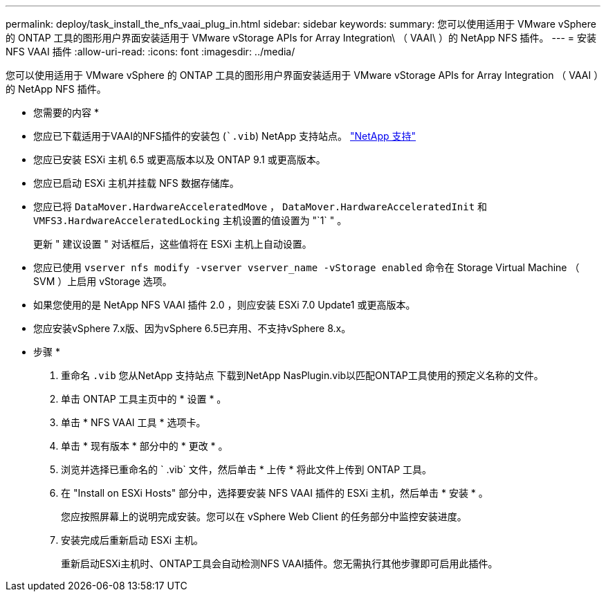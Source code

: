 ---
permalink: deploy/task_install_the_nfs_vaai_plug_in.html 
sidebar: sidebar 
keywords:  
summary: 您可以使用适用于 VMware vSphere 的 ONTAP 工具的图形用户界面安装适用于 VMware vStorage APIs for Array Integration\ （ VAAI\ ）的 NetApp NFS 插件。 
---
= 安装 NFS VAAI 插件
:allow-uri-read: 
:icons: font
:imagesdir: ../media/


[role="lead"]
您可以使用适用于 VMware vSphere 的 ONTAP 工具的图形用户界面安装适用于 VMware vStorage APIs for Array Integration （ VAAI ）的 NetApp NFS 插件。

* 您需要的内容 *

* 您应已下载适用于VAAI的NFS插件的安装包 (``.vib`) NetApp 支持站点。 https://mysupport.netapp.com/site/global/dashboard["NetApp 支持"]
* 您应已安装 ESXi 主机 6.5 或更高版本以及 ONTAP 9.1 或更高版本。
* 您应已启动 ESXi 主机并挂载 NFS 数据存储库。
* 您应已将 `DataMover.HardwareAcceleratedMove` ， `DataMover.HardwareAcceleratedInit` 和 `VMFS3.HardwareAcceleratedLocking` 主机设置的值设置为 "`1` " 。
+
更新 " 建议设置 " 对话框后，这些值将在 ESXi 主机上自动设置。

* 您应已使用 `vserver nfs modify -vserver vserver_name -vStorage enabled` 命令在 Storage Virtual Machine （ SVM ）上启用 vStorage 选项。
* 如果您使用的是 NetApp NFS VAAI 插件 2.0 ，则应安装 ESXi 7.0 Update1 或更高版本。
* 您应安装vSphere 7.x版、因为vSphere 6.5已弃用、不支持vSphere 8.x。


* 步骤 *

. 重命名 `.vib` 您从NetApp 支持站点 下载到NetApp NasPlugin.vib以匹配ONTAP工具使用的预定义名称的文件。
. 单击 ONTAP 工具主页中的 * 设置 * 。
. 单击 * NFS VAAI 工具 * 选项卡。
. 单击 * 现有版本 * 部分中的 * 更改 * 。
. 浏览并选择已重命名的 ` .vib` 文件，然后单击 * 上传 * 将此文件上传到 ONTAP 工具。
. 在 "Install on ESXi Hosts" 部分中，选择要安装 NFS VAAI 插件的 ESXi 主机，然后单击 * 安装 * 。
+
您应按照屏幕上的说明完成安装。您可以在 vSphere Web Client 的任务部分中监控安装进度。

. 安装完成后重新启动 ESXi 主机。
+
重新启动ESXi主机时、ONTAP工具会自动检测NFS VAAI插件。您无需执行其他步骤即可启用此插件。


